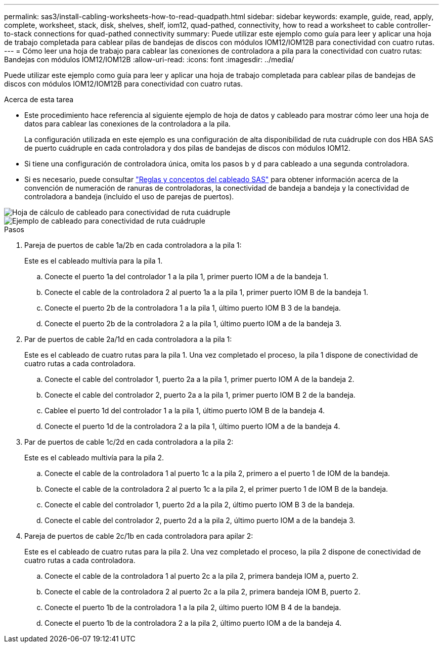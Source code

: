 ---
permalink: sas3/install-cabling-worksheets-how-to-read-quadpath.html 
sidebar: sidebar 
keywords: example, guide, read, apply, complete, worksheet, stack, disk, shelves, shelf, iom12, quad-pathed, connectivity, how to read a worksheet to cable controller-to-stack connections for quad-pathed connectivity 
summary: Puede utilizar este ejemplo como guía para leer y aplicar una hoja de trabajo completada para cablear pilas de bandejas de discos con módulos IOM12/IOM12B para conectividad con cuatro rutas. 
---
= Cómo leer una hoja de trabajo para cablear las conexiones de controladora a pila para la conectividad con cuatro rutas: Bandejas con módulos IOM12/IOM12B
:allow-uri-read: 
:icons: font
:imagesdir: ../media/


[role="lead"]
Puede utilizar este ejemplo como guía para leer y aplicar una hoja de trabajo completada para cablear pilas de bandejas de discos con módulos IOM12/IOM12B para conectividad con cuatro rutas.

.Acerca de esta tarea
* Este procedimiento hace referencia al siguiente ejemplo de hoja de datos y cableado para mostrar cómo leer una hoja de datos para cablear las conexiones de la controladora a la pila.
+
La configuración utilizada en este ejemplo es una configuración de alta disponibilidad de ruta cuádruple con dos HBA SAS de puerto cuádruple en cada controladora y dos pilas de bandejas de discos con módulos IOM12.

* Si tiene una configuración de controladora única, omita los pasos b y d para cableado a una segunda controladora.
* Si es necesario, puede consultar link:install-cabling-rules.html["Reglas y conceptos del cableado SAS"] para obtener información acerca de la convención de numeración de ranuras de controladoras, la conectividad de bandeja a bandeja y la conectividad de controladora a bandeja (incluido el uso de parejas de puertos).


image::../media/drw_worksheet_qpha_slots_1_and_2_two_4porthbas_two_stacks_nau.gif[Hoja de cálculo de cableado para conectividad de ruta cuádruple]

image::../media/drw_qpha_slots_1_and_2_two_4porthbas_two_stacks_nau.gif[Ejemplo de cableado para conectividad de ruta cuádruple]

.Pasos
. Pareja de puertos de cable 1a/2b en cada controladora a la pila 1:
+
Este es el cableado multivía para la pila 1.

+
.. Conecte el puerto 1a del controlador 1 a la pila 1, primer puerto IOM a de la bandeja 1.
.. Conecte el cable de la controladora 2 al puerto 1a a la pila 1, primer puerto IOM B de la bandeja 1.
.. Conecte el puerto 2b de la controladora 1 a la pila 1, último puerto IOM B 3 de la bandeja.
.. Conecte el puerto 2b de la controladora 2 a la pila 1, último puerto IOM a de la bandeja 3.


. Par de puertos de cable 2a/1d en cada controladora a la pila 1:
+
Este es el cableado de cuatro rutas para la pila 1. Una vez completado el proceso, la pila 1 dispone de conectividad de cuatro rutas a cada controladora.

+
.. Conecte el cable del controlador 1, puerto 2a a la pila 1, primer puerto IOM A de la bandeja 2.
.. Conecte el cable del controlador 2, puerto 2a a la pila 1, primer puerto IOM B 2 de la bandeja.
.. Cablee el puerto 1d del controlador 1 a la pila 1, último puerto IOM B de la bandeja 4.
.. Conecte el puerto 1d de la controladora 2 a la pila 1, último puerto IOM a de la bandeja 4.


. Par de puertos de cable 1c/2d en cada controladora a la pila 2:
+
Este es el cableado multivía para la pila 2.

+
.. Conecte el cable de la controladora 1 al puerto 1c a la pila 2, primero a el puerto 1 de IOM de la bandeja.
.. Conecte el cable de la controladora 2 al puerto 1c a la pila 2, el primer puerto 1 de IOM B de la bandeja.
.. Conecte el cable del controlador 1, puerto 2d a la pila 2, último puerto IOM B 3 de la bandeja.
.. Conecte el cable del controlador 2, puerto 2d a la pila 2, último puerto IOM a de la bandeja 3.


. Pareja de puertos de cable 2c/1b en cada controladora para apilar 2:
+
Este es el cableado de cuatro rutas para la pila 2. Una vez completado el proceso, la pila 2 dispone de conectividad de cuatro rutas a cada controladora.

+
.. Conecte el cable de la controladora 1 al puerto 2c a la pila 2, primera bandeja IOM a, puerto 2.
.. Conecte el cable de la controladora 2 al puerto 2c a la pila 2, primera bandeja IOM B, puerto 2.
.. Conecte el puerto 1b de la controladora 1 a la pila 2, último puerto IOM B 4 de la bandeja.
.. Conecte el puerto 1b de la controladora 2 a la pila 2, último puerto IOM a de la bandeja 4.



